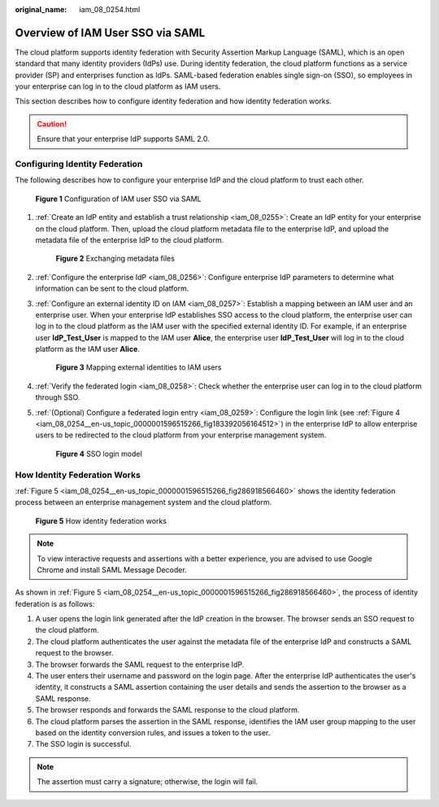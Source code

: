 :original_name: iam_08_0254.html

.. _iam_08_0254:

Overview of IAM User SSO via SAML
=================================

The cloud platform supports identity federation with Security Assertion Markup Language (SAML), which is an open standard that many identity providers (IdPs) use. During identity federation, the cloud platform functions as a service provider (SP) and enterprises function as IdPs. SAML-based federation enables single sign-on (SSO), so employees in your enterprise can log in to the cloud platform as IAM users.

This section describes how to configure identity federation and how identity federation works.

.. caution::

   Ensure that your enterprise IdP supports SAML 2.0.

Configuring Identity Federation
-------------------------------

The following describes how to configure your enterprise IdP and the cloud platform to trust each other.


.. figure:: /_static/images/en-us_image_0000001656073017.png
   :alt: **Figure 1** Configuration of IAM user SSO via SAML

   **Figure 1** Configuration of IAM user SSO via SAML

#. :ref:`Create an IdP entity and establish a trust relationship <iam_08_0255>`: Create an IdP entity for your enterprise on the cloud platform. Then, upload the cloud platform metadata file to the enterprise IdP, and upload the metadata file of the enterprise IdP to the cloud platform.


   .. figure:: /_static/images/en-us_image_0000001656337241.png
      :alt: **Figure 2** Exchanging metadata files

      **Figure 2** Exchanging metadata files

#. :ref:`Configure the enterprise IdP <iam_08_0256>`: Configure enterprise IdP parameters to determine what information can be sent to the cloud platform.

#. :ref:`Configure an external identity ID on IAM <iam_08_0257>`: Establish a mapping between an IAM user and an enterprise user. When your enterprise IdP establishes SSO access to the cloud platform, the enterprise user can log in to the cloud platform as the IAM user with the specified external identity ID. For example, if an enterprise user **IdP_Test_User** is mapped to the IAM user **Alice**, the enterprise user **IdP_Test_User** will log in to the cloud platform as the IAM user **Alice**.


   .. figure:: /_static/images/en-us_image_0000001607216988.png
      :alt: **Figure 3** Mapping external identities to IAM users

      **Figure 3** Mapping external identities to IAM users

#. :ref:`Verify the federated login <iam_08_0258>`: Check whether the enterprise user can log in to the cloud platform through SSO.

#. :ref:`(Optional) Configure a federated login entry <iam_08_0259>`: Configure the login link (see :ref:`Figure 4 <iam_08_0254__en-us_topic_0000001596515266_fig183392056164512>`) in the enterprise IdP to allow enterprise users to be redirected to the cloud platform from your enterprise management system.

   .. _iam_08_0254__en-us_topic_0000001596515266_fig183392056164512:

   .. figure:: /_static/images/en-us_image_0000001607256960.png
      :alt: **Figure 4** SSO login model

      **Figure 4** SSO login model

How Identity Federation Works
-----------------------------

:ref:`Figure 5 <iam_08_0254__en-us_topic_0000001596515266_fig286918566460>` shows the identity federation process between an enterprise management system and the cloud platform.

.. _iam_08_0254__en-us_topic_0000001596515266_fig286918566460:

.. figure:: /_static/images/en-us_image_0000001606937268.png
   :alt: **Figure 5** How identity federation works

   **Figure 5** How identity federation works

.. note::

   To view interactive requests and assertions with a better experience, you are advised to use Google Chrome and install SAML Message Decoder.

As shown in :ref:`Figure 5 <iam_08_0254__en-us_topic_0000001596515266_fig286918566460>`, the process of identity federation is as follows:

#. A user opens the login link generated after the IdP creation in the browser. The browser sends an SSO request to the cloud platform.
#. The cloud platform authenticates the user against the metadata file of the enterprise IdP and constructs a SAML request to the browser.
#. The browser forwards the SAML request to the enterprise IdP.
#. The user enters their username and password on the login page. After the enterprise IdP authenticates the user's identity, it constructs a SAML assertion containing the user details and sends the assertion to the browser as a SAML response.
#. The browser responds and forwards the SAML response to the cloud platform.
#. The cloud platform parses the assertion in the SAML response, identifies the IAM user group mapping to the user based on the identity conversion rules, and issues a token to the user.
#. The SSO login is successful.

.. note::

   The assertion must carry a signature; otherwise, the login will fail.
